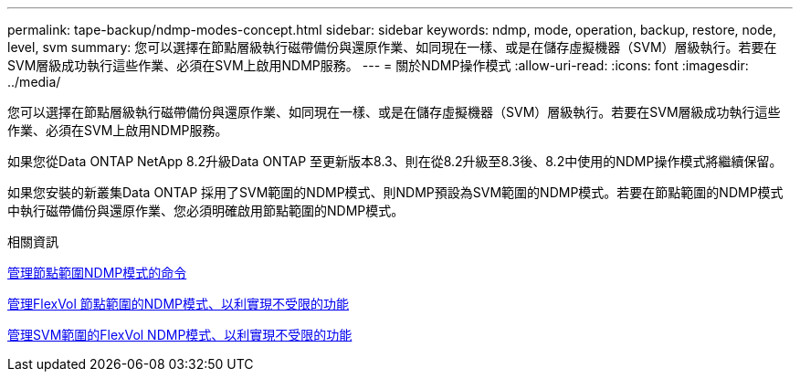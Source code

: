 ---
permalink: tape-backup/ndmp-modes-concept.html 
sidebar: sidebar 
keywords: ndmp, mode, operation, backup, restore, node, level, svm 
summary: 您可以選擇在節點層級執行磁帶備份與還原作業、如同現在一樣、或是在儲存虛擬機器（SVM）層級執行。若要在SVM層級成功執行這些作業、必須在SVM上啟用NDMP服務。 
---
= 關於NDMP操作模式
:allow-uri-read: 
:icons: font
:imagesdir: ../media/


[role="lead"]
您可以選擇在節點層級執行磁帶備份與還原作業、如同現在一樣、或是在儲存虛擬機器（SVM）層級執行。若要在SVM層級成功執行這些作業、必須在SVM上啟用NDMP服務。

如果您從Data ONTAP NetApp 8.2升級Data ONTAP 至更新版本8.3、則在從8.2升級至8.3後、8.2中使用的NDMP操作模式將繼續保留。

如果您安裝的新叢集Data ONTAP 採用了SVM範圍的NDMP模式、則NDMP預設為SVM範圍的NDMP模式。若要在節點範圍的NDMP模式中執行磁帶備份與還原作業、您必須明確啟用節點範圍的NDMP模式。

.相關資訊
xref:commands-manage-node-scoped-ndmp-reference.adoc[管理節點範圍NDMP模式的命令]

xref:manage-node-scoped-ndmp-mode-concept.adoc[管理FlexVol 節點範圍的NDMP模式、以利實現不受限的功能]

xref:manage-svm-scoped-ndmp-mode-concept.adoc[管理SVM範圍的FlexVol NDMP模式、以利實現不受限的功能]
